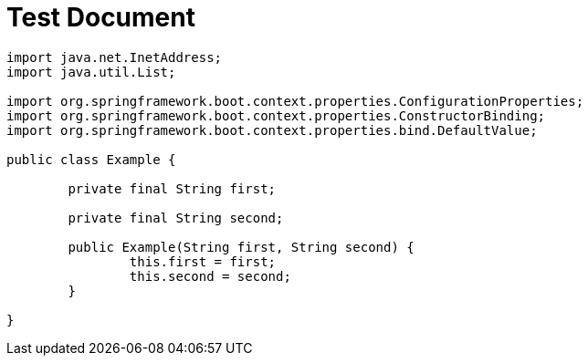 = Test Document

[source,java,fold="-imports"]
----
import java.net.InetAddress;
import java.util.List;

import org.springframework.boot.context.properties.ConfigurationProperties;
import org.springframework.boot.context.properties.ConstructorBinding;
import org.springframework.boot.context.properties.bind.DefaultValue;

public class Example {

	private final String first;

	private final String second;

	public Example(String first, String second) {
		this.first = first;
		this.second = second;
	}

}
----
